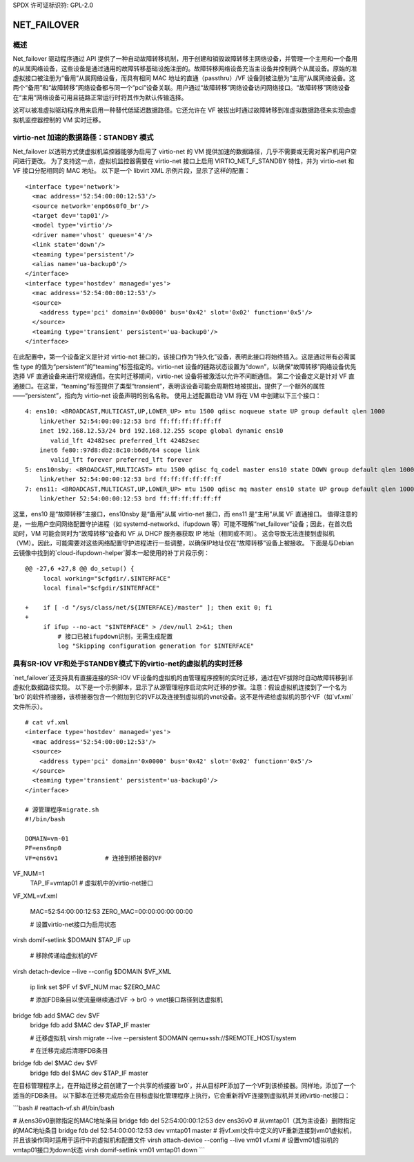 SPDX 许可证标识符: GPL-2.0

================
NET_FAILOVER
================

概述
=====

Net_failover 驱动程序通过 API 提供了一种自动故障转移机制，用于创建和销毁故障转移主网络设备，并管理一个主用和一个备用的从属网络设备，这些设备是通过通用的故障转移基础设施注册的。故障转移网络设备充当主设备并控制两个从属设备。原始的准虚拟接口被注册为“备用”从属网络设备，而具有相同 MAC 地址的直通（passthru）/VF 设备则被注册为“主用”从属网络设备。这两个“备用”和“故障转移”网络设备都与同一个“pci”设备关联。用户通过“故障转移”网络设备访问网络接口。“故障转移”网络设备在“主用”网络设备可用且链路正常运行时将其作为默认传输选择。

这可以被准虚拟驱动程序用来启用一种替代低延迟数据路径。它还允许在 VF 被拔出时通过故障转移到准虚拟数据路径来实现由虚拟机监控器控制的 VM 实时迁移。

virtio-net 加速的数据路径：STANDBY 模式
=============================================

Net_failover 以透明方式使虚拟机监控器能够为启用了 virtio-net 的 VM 提供加速的数据路径，几乎不需要或无需对客户机用户空间进行更改。
为了支持这一点，虚拟机监控器需要在 virtio-net 接口上启用 VIRTIO_NET_F_STANDBY 特性，并为 virtio-net 和 VF 接口分配相同的 MAC 地址。
以下是一个 libvirt XML 示例片段，显示了这样的配置：
::

  <interface type='network'>
    <mac address='52:54:00:00:12:53'/>
    <source network='enp66s0f0_br'/>
    <target dev='tap01'/>
    <model type='virtio'/>
    <driver name='vhost' queues='4'/>
    <link state='down'/>
    <teaming type='persistent'/>
    <alias name='ua-backup0'/>
  </interface>
  <interface type='hostdev' managed='yes'>
    <mac address='52:54:00:00:12:53'/>
    <source>
      <address type='pci' domain='0x0000' bus='0x42' slot='0x02' function='0x5'/>
    </source>
    <teaming type='transient' persistent='ua-backup0'/>
  </interface>

在此配置中，第一个设备定义是针对 virtio-net 接口的，该接口作为“持久化”设备，表明此接口将始终插入。这是通过带有必需属性 type 的值为“persistent”的“teaming”标签指定的。virtio-net 设备的链路状态设置为“down”，以确保“故障转移”网络设备优先选择 VF 直通设备来进行常规通信。在实时迁移期间，virtio-net 设备将被激活以允许不间断通信。
第二个设备定义是针对 VF 直通接口。在这里，“teaming”标签提供了类型“transient”，表明该设备可能会周期性地被拔出。提供了一个额外的属性——“persistent”，指向为 virtio-net 设备声明的别名名称。
使用上述配置启动 VM 将在 VM 中创建以下三个接口：
::

  4: ens10: <BROADCAST,MULTICAST,UP,LOWER_UP> mtu 1500 qdisc noqueue state UP group default qlen 1000
      link/ether 52:54:00:00:12:53 brd ff:ff:ff:ff:ff:ff
      inet 192.168.12.53/24 brd 192.168.12.255 scope global dynamic ens10
         valid_lft 42482sec preferred_lft 42482sec
      inet6 fe80::97d8:db2:8c10:b6d6/64 scope link
         valid_lft forever preferred_lft forever
  5: ens10nsby: <BROADCAST,MULTICAST> mtu 1500 qdisc fq_codel master ens10 state DOWN group default qlen 1000
      link/ether 52:54:00:00:12:53 brd ff:ff:ff:ff:ff:ff
  7: ens11: <BROADCAST,MULTICAST,UP,LOWER_UP> mtu 1500 qdisc mq master ens10 state UP group default qlen 1000
      link/ether 52:54:00:00:12:53 brd ff:ff:ff:ff:ff:ff

这里，ens10 是“故障转移”主接口，ens10nsby 是“备用”从属 virtio-net 接口，而 ens11 是“主用”从属 VF 直通接口。
值得注意的是，一些用户空间网络配置守护进程（如 systemd-networkd、ifupdown 等）可能不理解“net_failover”设备；因此，在首次启动时，VM 可能会同时为“故障转移”设备和 VF 从 DHCP 服务器获取 IP 地址（相同或不同）。
这会导致无法连接到虚拟机（VM）。因此，可能需要对这些网络配置守护进程进行一些调整，以确保IP地址仅在“故障转移”设备上被接收。
下面是与Debian云镜像中找到的`cloud-ifupdown-helper`脚本一起使用的补丁片段示例：

:: 

  @@ -27,6 +27,8 @@ do_setup() {
       local working="$cfgdir/.$INTERFACE"
       local final="$cfgdir/$INTERFACE"

  +    if [ -d "/sys/class/net/${INTERFACE}/master" ]; then exit 0; fi
  +
       if ifup --no-act "$INTERFACE" > /dev/null 2>&1; then
           # 接口已被ifupdown识别，无需生成配置
           log "Skipping configuration generation for $INTERFACE"

具有SR-IOV VF和处于STANDBY模式下的virtio-net的虚拟机的实时迁移
=================================================================================

`net_failover`还支持具有直接连接的SR-IOV VF设备的虚拟机的由管理程序控制的实时迁移，通过在VF拔除时自动故障转移到半虚拟化数据路径实现。
以下是一个示例脚本，显示了从源管理程序启动实时迁移的步骤。注意：假设虚拟机连接到了一个名为`br0`的软件桥接器，该桥接器包含一个附加到它的VF以及连接到虚拟机的vnet设备。这不是传递给虚拟机的那个VF（如`vf.xml`文件所示）。

::

  # cat vf.xml
  <interface type='hostdev' managed='yes'>
    <mac address='52:54:00:00:12:53'/>
    <source>
      <address type='pci' domain='0x0000' bus='0x42' slot='0x02' function='0x5'/>
    </source>
    <teaming type='transient' persistent='ua-backup0'/>
  </interface>

  # 源管理程序migrate.sh
  #!/bin/bash

  DOMAIN=vm-01
  PF=ens6np0
  VF=ens6v1             # 连接到桥接器的VF
VF_NUM=1
  TAP_IF=vmtap01        # 虚拟机中的virtio-net接口
VF_XML=vf.xml

  MAC=52:54:00:00:12:53
  ZERO_MAC=00:00:00:00:00:00

  # 设置virtio-net接口为启用状态
virsh domif-setlink $DOMAIN $TAP_IF up

  # 移除传递给虚拟机的VF
virsh detach-device --live --config $DOMAIN $VF_XML

  ip link set $PF vf $VF_NUM mac $ZERO_MAC

  # 添加FDB条目以使流量继续通过VF -> br0 -> vnet接口路径到达虚拟机
bridge fdb add $MAC dev $VF
  bridge fdb add $MAC dev $TAP_IF master

  # 迁移虚拟机
  virsh migrate --live --persistent $DOMAIN qemu+ssh://$REMOTE_HOST/system

  # 在迁移完成后清理FDB条目
bridge fdb del $MAC dev $VF
  bridge fdb del $MAC dev $TAP_IF master

在目标管理程序上，在开始迁移之前创建了一个共享的桥接器`br0`，并从目标PF添加了一个VF到该桥接器。同样地，添加了一个适当的FDB条目。
以下脚本在迁移完成后会在目标虚拟化管理程序上执行，它会重新将VF连接到虚拟机并关闭virtio-net接口：

```bash
# reattach-vf.sh
#!/bin/bash

# 从ens36v0删除指定的MAC地址条目
bridge fdb del 52:54:00:00:12:53 dev ens36v0
# 从vmtap01（其为主设备）删除指定的MAC地址条目
bridge fdb del 52:54:00:00:12:53 dev vmtap01 master
# 将vf.xml文件中定义的VF重新连接到vm01虚拟机，并且该操作同时适用于运行中的虚拟机和配置文件
virsh attach-device --config --live vm01 vf.xml
# 设置vm01虚拟机的vmtap01接口为down状态
virsh domif-setlink vm01 vmtap01 down
```
